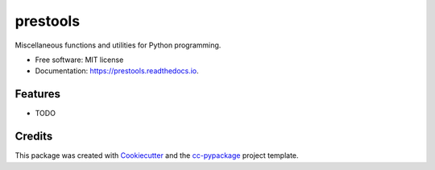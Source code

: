=========
prestools
=========


.. image:: https://img.shields.io/pypi/v/prestools.svg
        :target: https://pypi.python.org/pypi/prestools

.. image:: https://img.shields.io/travis/robertopreste/prestools.svg
        :target: https://travis-ci.com/robertopreste/prestools

.. image:: https://readthedocs.org/projects/prestools/badge/?version=latest
        :target: https://prestools.readthedocs.io/en/latest/?badge=latest
        :alt: Documentation Status


.. image:: https://pyup.io/repos/github/robertopreste/prestools/shield.svg
     :target: https://pyup.io/repos/github/robertopreste/prestools/
     :alt: Updates



Miscellaneous functions and utilities for Python programming. 


* Free software: MIT license
* Documentation: https://prestools.readthedocs.io.


Features
--------

* TODO

Credits
-------

This package was created with Cookiecutter_ and the `cc-pypackage`_ project template.

.. _Cookiecutter: https://github.com/audreyr/cookiecutter
.. _`cc-pypackage`: https://github.com/robertopreste/cc-pypackage
